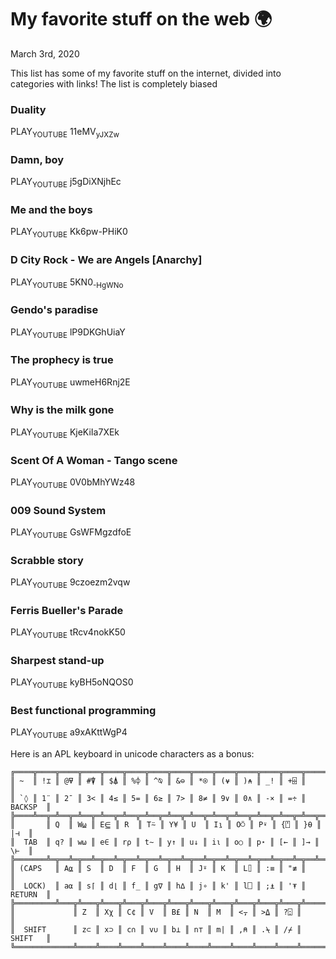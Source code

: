 * My favorite stuff on the web 🌍

March 3rd, 2020

This list has some of my favorite stuff on the internet, divided into categories
with links! The list is completely biased

*** Duality
PLAY_YOUTUBE 11eMV_yJXZw
*** Damn, boy
PLAY_YOUTUBE j5gDiXNjhEc
*** Me and the boys
PLAY_YOUTUBE Kk6pw-PHiK0
*** D City Rock - We are Angels [Anarchy]
PLAY_YOUTUBE 5KN0_-HgWNo
*** Gendo's paradise
PLAY_YOUTUBE lP9DKGhUiaY
*** The prophecy is true
PLAY_YOUTUBE uwmeH6Rnj2E
*** Why is the milk gone
PLAY_YOUTUBE KjeKiIa7XEk
*** Scent Of A Woman - Tango scene
PLAY_YOUTUBE 0V0bMhYWz48
*** 009 Sound System
PLAY_YOUTUBE GsWFMgzdfoE
*** Scrabble story
    PLAY_YOUTUBE 9czoezm2vqw
*** Ferris Bueller's Parade
    PLAY_YOUTUBE tRcv4nokK50
*** Sharpest stand-up
    PLAY_YOUTUBE kyBH5oNQOS0
*** Best functional programming 
    PLAY_YOUTUBE a9xAKttWgP4

    Here is an APL keyboard in unicode characters as a bonus:

    #+begin_src
╔════╦════╦════╦════╦════╦════╦════╦════╦════╦════╦════╦════╦════╦═════════╗
║ ~  ║ !⌶ ║ @⍫ ║ #⍒ ║ $⍋ ║ %⌽ ║ ^⍉ ║ &⊖ ║ *⍟ ║ (⍱ ║ )⍲ ║ _! ║ +⌹ ║         ║
║ `◊ ║ 1¨ ║ 2¯ ║ 3< ║ 4≤ ║ 5= ║ 6≥ ║ 7> ║ 8≠ ║ 9∨ ║ 0∧ ║ -× ║ =÷ ║ BACKSP  ║
╠════╩══╦═╩══╦═╩══╦═╩══╦═╩══╦═╩══╦═╩══╦═╩══╦═╩══╦═╩══╦═╩══╦═╩══╦═╩══╦══════╣
║       ║ Q  ║ W⍹ ║ E⋸ ║ R  ║ T⍨ ║ Y¥ ║ U  ║ I⍸ ║ O⍥ ║ P⍣ ║ {⍞ ║ }⍬ ║  |⊣  ║
║  TAB  ║ q? ║ w⍵ ║ e∈ ║ r⍴ ║ t∼ ║ y↑ ║ u↓ ║ i⍳ ║ o○ ║ p⋆ ║ [← ║ ]→ ║  \⊢  ║
╠═══════╩═╦══╩═╦══╩═╦══╩═╦══╩═╦══╩═╦══╩═╦══╩═╦══╩═╦══╩═╦══╩═╦══╩═╦══╩══════╣
║ (CAPS   ║ A⍶ ║ S  ║ D  ║ F  ║ G  ║ H  ║ J⍤ ║ K  ║ L⌷ ║ :≡ ║ "≢ ║         ║
║  LOCK)  ║ a⍺ ║ s⌈ ║ d⌊ ║ f_ ║ g∇ ║ h∆ ║ j∘ ║ k' ║ l⎕ ║ ;⍎ ║ '⍕ ║ RETURN  ║
╠═════════╩═══╦╩═══╦╩═══╦╩═══╦╩═══╦╩═══╦╩═══╦╩═══╦╩═══╦╩═══╦╩═══╦╩═════════╣
║             ║ Z  ║ Xχ ║ C¢ ║ V  ║ B£ ║ N  ║ M  ║ <⍪ ║ >⍙ ║ ?⍠ ║          ║
║  SHIFT      ║ z⊂ ║ x⊃ ║ c∩ ║ v∪ ║ b⊥ ║ n⊤ ║ m| ║ ,⍝ ║ .⍀ ║ /⌿ ║  SHIFT   ║
╚═════════════╩════╩════╩════╩════╩════╩════╩════╩════╩════╩════╩══════════╝
    #+end_src
